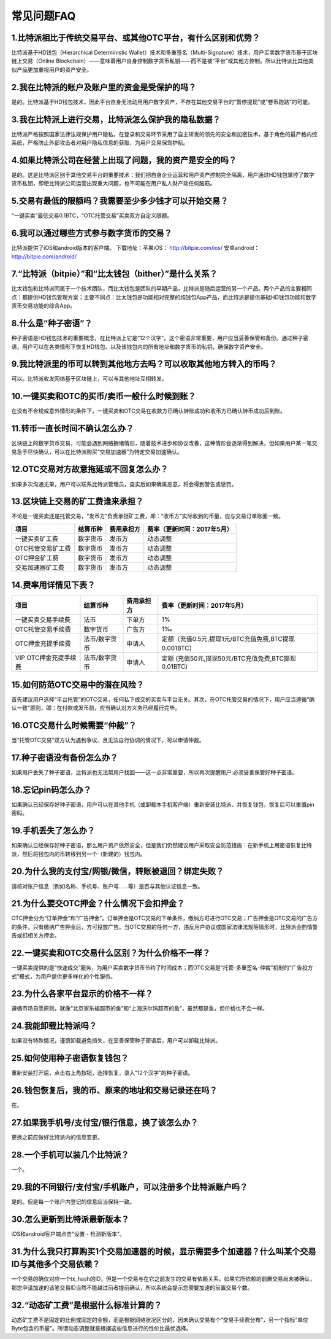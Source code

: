 常见问题FAQ
================


1.比特派相比于传统交易平台、或其他OTC平台，有什么区别和优势？
---------------------------------------------------------------------------
比特派基于HD钱包（Hierarchical Deterministic Wallet）技术和多重签名（Multi-Signature）技术，用户买卖数字货币基于区块链上交易（Online Blockchain）——意味着用户自身控制数字货币私钥——而不是被“平台”或其他方控制。所以比特派比其他类似产品更加重视用户的资产安全。

2.我在比特派的账户及账户里的资金是受保护的吗？
-----------------------------------------------------------------------------

是的。比特派基于HD钱包技术，因此平台自身无法动用用户数字资产，不存在其他交易平台的“暂停提现”或“卷币跑路”的可能。

3.我在比特派上进行交易，比特派怎么保护我的隐私数据？
-------------------------------------------------------------------------------

比特派严格按照国家法律法规保护用户隐私，在登录和交易环节采用了自主研发的领先的安全和加密技术，基于角色的最严格内控系统，严格防止外部攻击者对用户隐私信息的获取，为用户交易保驾护航。

4.如果比特派公司在经营上出现了问题，我的资产是安全的吗？
-----------------------------------------------------------------------------

是的。这是比特派区别于其他交易平台的重要技术：我们把自身企业运营和用户资产控制完全隔离，用户通过HD钱包掌控了数字货币私钥，即使比特派公司运营出现重大问题，也不可能在用户私人财产动任何脑筋。

5.交易有最低的限额吗？我需要至少多少钱才可以开始交易？
--------------------------------------------------------------------------------

“一键买卖”最低交易0.1BTC，“OTC托管交易”买卖双方自定义限额。

6.我可以通过哪些方式参与数字货币的交易？
-------------------------------------------------------------------------

比特派提供了iOS和android版本的客户端。 下载地址：苹果iOS： http://bitpie.com/ios/ 安卓android： http://bitpie.com/android/

7.“比特派（bitpie）”和“比太钱包（bither）”是什么关系？
--------------------------------------------------------------------------------

比太钱包和比特派同属于一个技术团队，而比太钱包是团队的早期产品，比特派是随后运营的另一个产品。两个产品的主要相同点：都提供HD钱包管理方案；主要不同点：比太钱包是功能相对完整的纯钱包App产品，而比特派是提供基础HD钱包功能和数字货币交易功能的综合App。

8.什么是“种子密语”？
-------------------------------------------

种子密语是HD钱包技术的重要概念，在比特派上它是“12个汉字”，这个密语非常重要，用户应当妥善保管和备份。通过种子密语，用户可以在各类情形下恢复HD钱包、以及该钱包内的所有地址和数字货币的私钥，确保数字资产安全。

9.我比特派里的币可以转到其他地方去吗？可以收取其他地方转入的币吗？
--------------------------------------------------------------------------------

可以。比特派收发网络基于区块链上，可以与其他地址互相转发。

10.一键买卖和OTC的买币/卖币一般什么时候到账？
-----------------------------------------------------------------------

在没有不合规或意外情形的条件下，一键买卖和OTC交易在收款方已确认转账成功和收币方已确认转币成功后到账。

11.转币一直长时间不确认怎么办？
-------------------------------------------------------------------

区块链上的数字货币交易，可能会遇到网络拥堵情形，随着技术进步和协议改善，这种情形会逐渐得到解决，但如果用户某一笔交易急于尽快确认，可以在比特派购买“交易加速器”为特定交易加速确认。

12.OTC交易对方故意拖延或不回复怎么办？
---------------------------------------------------------------------

如果多次沟通无果，用户可以联系比特派管理员，查实后如果确属恶意，将会得到警告或惩罚。

13.区块链上交易的矿工费谁来承担？
-------------------------------------------------------------------

不论是一键买卖还是托管交易，“发币方”负责承担矿工费，即：“收币方”实际收到的币量，应与交易订单账面一致。

============================     =========================     =========================     =======================================
项目                              结算币种	                   费用承担方	                     费率（更新时间：2017年5月）
============================     =========================     =========================     =======================================
一键买卖矿工费                     数字货币	                       发币方	                     动态调整
OTC托管交易矿工费	                 数字货币	                       发币方	                     动态调整
OTC押金矿工费                      数字货币	                   发币方                         动态调整
交易加速器矿工费	                 数字货币	                       发币方	                     动态调整
============================     =========================     =========================     =======================================


14.费率用详情见下表？
------------------------------------------------------------

================================        ====================       =====================         =============================================================
项目                                 	结算币种	                   费用承担方                      费率（更新时间：2017年5月）
================================        ====================       =====================         =============================================================
一键买卖交易手续费                      	法币	                       下单方	                      1%
OTC托管交易手续费	                        数字货币	                   广告方	                      1‰
OTC押金充提手续费                         法币/数字货币                申请人	                      定额（充值0.5元,提现1元/BTC充值免费,BTC提现0.001BTC）
VIP OTC押金充提手续费                     法币/数字货币                申请人                          定额 (充值50元,提现50元/BTC充值免费,BTC提现0.01BTC)
================================        ====================       =====================         =============================================================

15.如何防范OTC交易中的潜在风险？
-------------------------------------------------------------

首先建议用户选择“平台托管”的OTC交易，任何私下成交的买卖与平台无关。其次，在OTC托管交易的情况下，用户应当遵循“确认一致”原则，即：在付款或发币前，应当确认对方义务已经履行完毕。

16.OTC交易什么时候需要“仲裁”？
------------------------------------------------------------------

当“托管OTC交易”双方认为遇到争议、且无法自行协调的情况下，可以申请仲裁。

17.种子密语没有备份怎么办？
-------------------------------------------------------------

如果用户丢失了种子密语，比特派也无法帮用户找回——这一点非常重要，所以再次提醒用户:必须妥善保管好种子密语。

18.忘记pin码怎么办？
-----------------------------------------------------

如果确认已经保存好种子密语，用户可以在其他手机（或卸载本手机客户端）重新安装比特派、并恢复钱包，恢复后可以重置pin密码。

19.手机丢失了怎么办？
---------------------------------------------

如果确认已经保存好种子密语，那么用户资产依然安全，但是我们仍然建议用户采取安全防范措施：在新手机上用密语恢复比特派，然后将钱包内的币转移到另一个（新建的）钱包内。

20.为什么我的支付宝/网银/微信，转账被退回？绑定失败？
------------------------------------------------------------------------------

请核对账户信息（例如名称、手机号、账户号……等）是否与其他认证信息一致。

21.为什么要交OTC押金？什么情况下会扣押金？
-------------------------------------------------------------------------

OTC押金分为“订单押金”和“广告押金”。订单押金是OTC交易的下单条件，缴纳方可进行OTC交易；广告押金是OTC交易的广告方的条件，只有缴纳广告押金后，方可投放广告。当OTC交易的任何一方，违反用户协议或国家法律法规等情形时，比特派会酌情警告或扣相关方押金。

22.一键买卖和OTC交易什么区别？为什么价格不一样？
-------------------------------------------------------------------

一键买卖提供的是“快速成交”服务，为用户买卖数字货币节约了时间成本；而OTC交易是“托管-多重签名-仲裁”机制的“广告投方式”模式，为用户提供更多样化的个性服务。

23.为什么各家平台显示的价格不一样？
---------------------------------------------------------------

遵循市场自愿原则，就像“北京家乐福超市的鱼”和“上海沃尔玛超市的鱼”，虽然都是鱼，但价格也不会一样。

24.我能卸载比特派吗？
-------------------------------------------------

如果没有特殊情况，谨慎卸载避免损失，在妥善保管种子密语后，用户可以卸载比特派。

25.如何使用种子密语恢复钱包？
-----------------------------------------------------------

重新安装打开后，点击右上角按钮，选择恢复，录入“12个汉字”的种子密语。

26.钱包恢复后，我的币、原来的地址和交易记录还在吗？
----------------------------------------------------------------------------

在。

27.如果我手机号/支付宝/银行信息，换了该怎么办？
--------------------------------------------------------------------------------

更换之前应做好比特派内的信息变更。

28.一个手机可以装几个比特派？
------------------------------------------------------------------

一个。

29.我的不同银行/支付宝/手机账户，可以注册多个比特派账户吗？
-------------------------------------------------------------------------------

是的。但是每一个账户内登记的信息应当保持一致。

30.怎么更新到比特派最新版本？
------------------------------------------------------------------------------

iOS和android客户端点击“设置 - 检测新版本”。

31.为什么我只打算购买1个交易加速器的时候，显示需要多个加速器？什么叫某个交易ID与其他多个交易依赖？
------------------------------------------------------------------------------------------------------------------------------------

一个交易的确仅对应一个tx_hash的ID，但是一个交易与在它之前发生的交易有依赖关系，如果它所依赖的前置交易尚未被确认，那您申请加速的该笔交易ID当然不能越过前者提前确认，所以系统会提示您需要加速的前置交易个数。

32.“动态矿工费”是根据什么标准计算的？
-------------------------------------------------------------------------------

动态矿工费不是固定的比例或固定的金额，而是根据网络状况区分的，因未确认交易有个“交易手续费分布”，另一个指标“单位Byte包含的币量”。所谓动态调整就是根据这些信息进行的性价比最优选择。
